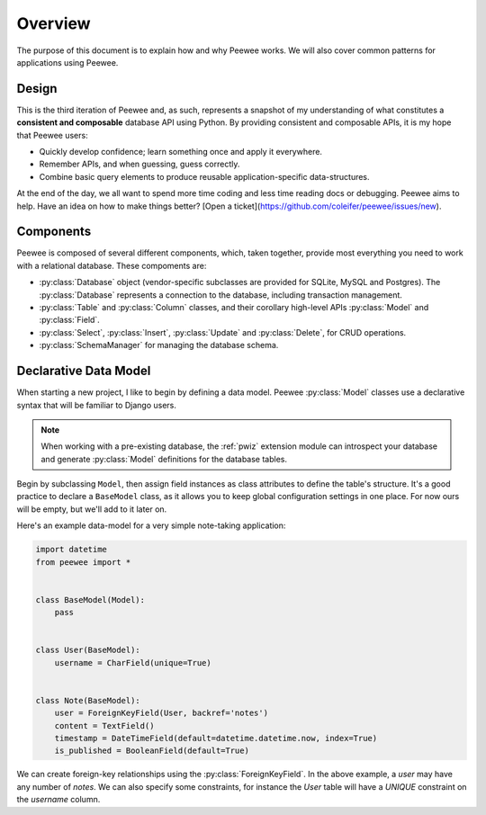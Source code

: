 .. _overview:

Overview
========

The purpose of this document is to explain how and why Peewee works. We will
also cover common patterns for applications using Peewee.

Design
------

This is the third iteration of Peewee and, as such, represents a snapshot of my
understanding of what constitutes a **consistent and composable** database API
using Python. By providing consistent and composable APIs, it is my hope that
Peewee users:

* Quickly develop confidence; learn something once and apply it everywhere.
* Remember APIs, and when guessing, guess correctly.
* Combine basic query elements to produce reusable application-specific
  data-structures.

At the end of the day, we all want to spend more time coding and less time
reading docs or debugging. Peewee aims to help. Have an idea on how to make
things better? [Open a ticket](https://github.com/coleifer/peewee/issues/new).

Components
----------

Peewee is composed of several different components, which, taken together,
provide most everything you need to work with a relational database. These
compoments are:

* :py:class:`Database` object (vendor-specific subclasses are provided for
  SQLite, MySQL and Postgres). The :py:class:`Database` represents a connection
  to the database, including transaction management.
* :py:class:`Table` and :py:class:`Column` classes, and their corollary
  high-level APIs :py:class:`Model` and :py:class:`Field`.
* :py:class:`Select`, :py:class:`Insert`, :py:class:`Update` and
  :py:class:`Delete`, for CRUD operations.
* :py:class:`SchemaManager` for managing the database schema.

Declarative Data Model
----------------------

When starting a new project, I like to begin by defining a data model. Peewee
:py:class:`Model` classes use a declarative syntax that will be familiar to
Django users.

.. note::
    When working with a pre-existing database, the :ref:`pwiz` extension module
    can introspect your database and generate :py:class:`Model` definitions for
    the database tables.

Begin by subclassing ``Model``, then assign field instances as class attributes
to define the table's structure. It's a good practice to declare a
``BaseModel`` class, as it allows you to keep global configuration settings in
one place. For now ours will be empty, but we'll add to it later on.

Here's an example data-model for a very simple note-taking application:

.. code-block:: python

    import datetime
    from peewee import *


    class BaseModel(Model):
        pass


    class User(BaseModel):
        username = CharField(unique=True)


    class Note(BaseModel):
        user = ForeignKeyField(User, backref='notes')
        content = TextField()
        timestamp = DateTimeField(default=datetime.datetime.now, index=True)
        is_published = BooleanField(default=True)

We can create foreign-key relationships using the :py:class:`ForeignKeyField`.
In the above example, a *user* may have any number of *notes*. We can also
specify some constraints, for instance the *User* table will have a *UNIQUE*
constraint on the *username* column.
